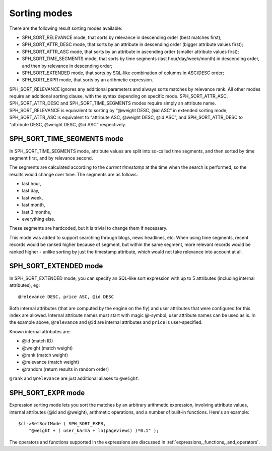 .. _sorting_modes:

Sorting modes
-------------

There are the following result sorting modes available:

-  SPH_SORT_RELEVANCE mode, that sorts by relevance in descending
   order (best matches first);

-  SPH_SORT_ATTR_DESC mode, that sorts by an attribute in descending
   order (bigger attribute values first);

-  SPH_SORT_ATTR_ASC mode, that sorts by an attribute in ascending
   order (smaller attribute values first);

-  SPH_SORT_TIME_SEGMENTS mode, that sorts by time segments (last
   hour/day/week/month) in descending order, and then by relevance in
   descending order;

-  SPH_SORT_EXTENDED mode, that sorts by SQL-like combination of
   columns in ASC/DESC order;

-  SPH_SORT_EXPR mode, that sorts by an arithmetic expression.

SPH_SORT_RELEVANCE ignores any additional parameters and always sorts
matches by relevance rank. All other modes require an additional sorting
clause, with the syntax depending on specific mode.
SPH_SORT_ATTR_ASC, SPH_SORT_ATTR_DESC and
SPH_SORT_TIME_SEGMENTS modes require simply an attribute name.
SPH_SORT_RELEVANCE is equivalent to sorting by “@weight DESC, @id ASC”
in extended sorting mode, SPH_SORT_ATTR_ASC is equivalent to
“attribute ASC, @weight DESC, @id ASC”, and SPH_SORT_ATTR_DESC to
“attribute DESC, @weight DESC, @id ASC” respectively.

.. _SPH_SORT_TIME_SEGMENTS_mode:

SPH_SORT_TIME_SEGMENTS mode
~~~~~~~~~~~~~~~~~~~~~~~~~~~~~~

In SPH_SORT_TIME_SEGMENTS mode, attribute values are split into
so-called time segments, and then sorted by time segment first, and by
relevance second.

The segments are calculated according to the *current timestamp* at the
time when the search is performed, so the results would change over
time. The segments are as follows:

-  last hour,

-  last day,

-  last week,

-  last month,

-  last 3 months,

-  everything else.

These segments are hardcoded, but it is trivial to change them if
necessary.

This mode was added to support searching through blogs, news headlines,
etc. When using time segments, recent records would be ranked higher
because of segment, but within the same segment, more relevant records
would be ranked higher - unlike sorting by just the timestamp attribute,
which would not take relevance into account at all.

.. _SPH_SORT_EXTENDED_mode:

SPH_SORT_EXTENDED mode
~~~~~~~~~~~~~~~~~~~~~~~~

In SPH_SORT_EXTENDED mode, you can specify an SQL-like sort expression
with up to 5 attributes (including internal attributes), eg:

::


    @relevance DESC, price ASC, @id DESC

Both internal attributes (that are computed by the engine on the fly)
and user attributes that were configured for this index are allowed.
Internal attribute names must start with magic @-symbol; user attribute
names can be used as is. In the example above, ``@relevance`` and
``@id`` are internal attributes and ``price`` is user-specified.

Known internal attributes are:

-  @id (match ID)

-  @weight (match weight)

-  @rank (match weight)

-  @relevance (match weight)

-  @random (return results in random order)

``@rank`` and ``@relevance`` are just additional aliases to ``@weight``.

.. _SPH_SORT_EXPR_mode:

SPH_SORT_EXPR mode
~~~~~~~~~~~~~~~~~~~~

Expression sorting mode lets you sort the matches by an arbitrary
arithmetic expression, involving attribute values, internal attributes
(@id and @weight), arithmetic operations, and a number of built-in
functions. Here's an example:

::


    $cl->SetSortMode ( SPH_SORT_EXPR,
        "@weight + ( user_karma + ln(pageviews) )*0.1" );

The operators and functions supported in the expressions are discussed
in :ref:`expressions,_functions,_and_operators`.
